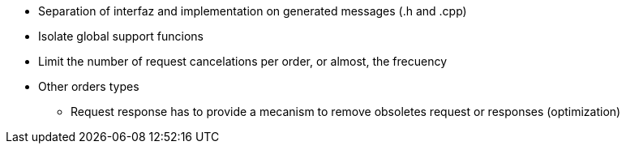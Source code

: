
* Separation of interfaz and implementation on generated messages (.h and .cpp)
* Isolate global support funcions
* Limit the number of request cancelations per order, or almost, the frecuency
* Other orders types
** Request response has to provide a mecanism to remove obsoletes request or responses (optimization)